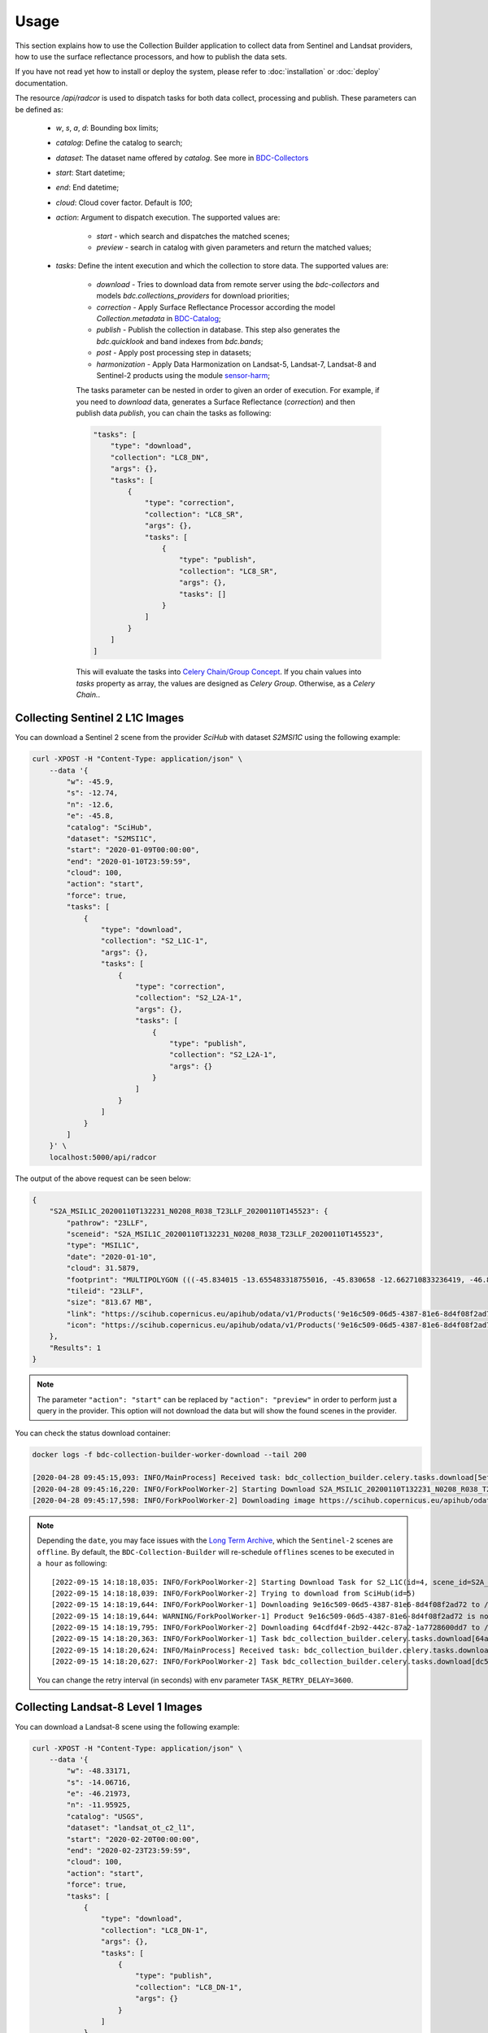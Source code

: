 ..
    This file is part of Brazil Data Cube Collection Builder.
    Copyright (C) 2019-2020 INPE.

    Brazil Data Cube Collection Builder is free software; you can redistribute it and/or modify it
    under the terms of the MIT License; see LICENSE file for more details.


Usage
=====

This section explains how to use the Collection Builder application to collect data from Sentinel and Landsat providers, how to use the surface reflectance processors, and how to publish the data sets.


If you have not read yet how to install or deploy the system, please refer to :doc:`installation` or :doc:`deploy` documentation.

The resource `/api/radcor` is used to dispatch tasks for both data collect, processing and publish. These parameters can be defined as:

    - `w`, `s`, `a`, `d`: Bounding box limits;
    - `catalog`: Define the catalog to search;
    - `dataset`: The dataset name offered by `catalog`. See more in `BDC-Collectors  <https://github.com/brazil-data-cube/bdc-collectors>`_
    - `start`: Start datetime;
    - `end`: End datetime;
    - `cloud`: Cloud cover factor. Default is `100`;
    - `action`: Argument to dispatch execution. The supported values are:

        - `start` - which search and dispatches the matched scenes;
        - `preview` - search in catalog with given parameters and return the matched values;

    - `tasks`: Define the intent execution and which the collection to store data. The supported values are:

        - `download` - Tries to download data from remote server using the `bdc-collectors` and models `bdc.collections_providers` for download priorities;
        - `correction` - Apply Surface Reflectance Processor according the model `Collection.metadata` in `BDC-Catalog <https://bdc-catalog.readthedocs.io/en/latest/>`_;
        - `publish` - Publish the collection in database. This step also generates the `bdc.quicklook` and band indexes from `bdc.bands`;
        - `post` - Apply post processing step in datasets;
        - `harmonization` - Apply Data Harmonization on Landsat-5, Landsat-7, Landsat-8 and Sentinel-2 products using the module `sensor-harm <https://github.com/brazil-data-cube/sensor-harm>`_;

        The tasks parameter can be nested in order to given an order of execution. For example,
        if you need to `download` data, generates a Surface Reflectance (`correction`) and then publish data `publish`,
        you can chain the tasks as following:

        .. code-block::

            "tasks": [
                "type": "download",
                "collection": "LC8_DN",
                "args": {},
                "tasks": [
                    {
                        "type": "correction",
                        "collection": "LC8_SR",
                        "args": {},
                        "tasks": [
                            {
                                "type": "publish",
                                "collection": "LC8_SR",
                                "args": {},
                                "tasks": []
                            }
                        ]
                    }
                ]
            ]

        This will evaluate the tasks into `Celery Chain/Group Concept <https://docs.celeryproject.org/en/stable/userguide/canvas.html>`_.
        If you chain values into `tasks` property as array, the values are designed as `Celery Group`. Otherwise, as a `Celery Chain.`.


Collecting Sentinel 2 L1C Images
--------------------------------

You can download a Sentinel 2 scene from the provider `SciHub` with dataset `S2MSI1C` using the following example:

.. code-block:: shell

        curl -XPOST -H "Content-Type: application/json" \
            --data '{
                "w": -45.9,
                "s": -12.74,
                "n": -12.6,
                "e": -45.8,
                "catalog": "SciHub",
                "dataset": "S2MSI1C",
                "start": "2020-01-09T00:00:00",
                "end": "2020-01-10T23:59:59",
                "cloud": 100,
                "action": "start",
                "force": true,
                "tasks": [
                    {
                        "type": "download",
                        "collection": "S2_L1C-1",
                        "args": {},
                        "tasks": [
                            {
                                "type": "correction",
                                "collection": "S2_L2A-1",
                                "args": {},
                                "tasks": [
                                    {
                                        "type": "publish",
                                        "collection": "S2_L2A-1",
                                        "args": {}
                                    }
                                ]
                            }
                        ]
                    }
                ]
            }' \
            localhost:5000/api/radcor

The output of the above request can be seen below:

.. code-block:: js

    {
        "S2A_MSIL1C_20200110T132231_N0208_R038_T23LLF_20200110T145523": {
            "pathrow": "23LLF",
            "sceneid": "S2A_MSIL1C_20200110T132231_N0208_R038_T23LLF_20200110T145523",
            "type": "MSIL1C",
            "date": "2020-01-10",
            "cloud": 31.5879,
            "footprint": "MULTIPOLYGON (((-45.834015 -13.655483318755016, -45.830658 -12.662710833236419, -46.841522 -12.657636587187465, -46.84897 -13.649996915046348, -45.834015 -13.655483318755016)))",
            "tileid": "23LLF",
            "size": "813.67 MB",
            "link": "https://scihub.copernicus.eu/apihub/odata/v1/Products('9e16c509-06d5-4387-81e6-8d4f08f2ad72')/$value",
            "icon": "https://scihub.copernicus.eu/apihub/odata/v1/Products('9e16c509-06d5-4387-81e6-8d4f08f2ad72')/Products('Quicklook')/$value"
        },
        "Results": 1
    }


.. note::

    The parameter ``"action": "start"`` can be replaced by ``"action": "preview"`` in order to perform just a query in the provider.
    This option will not download the data but will show the found scenes in the provider.


You can check the status download container:

.. code-block:: shell

    docker logs -f bdc-collection-builder-worker-download --tail 200

    [2020-04-28 09:45:15,093: INFO/MainProcess] Received task: bdc_collection_builder.celery.tasks.download[5efed43b-b913-4877-b9e2-e97c3c9a8947]
    [2020-04-28 09:45:16,220: INFO/ForkPoolWorker-2] Starting Download S2A_MSIL1C_20200110T132231_N0208_R038_T23LLF_20200110T145523 - bdc020...
    [2020-04-28 09:45:17,598: INFO/ForkPoolWorker-2] Downloading image https://scihub.copernicus.eu/apihub/odata/v1/Products('9e16c509-06d5-4387-81e6-8d4f08f2ad72')/$value in /home/gribeiro/data/bdc-collection-builder/Repository/Archive/S2_MSI/2020-01/S2A_MSIL1C_20200110T132231_N0208_R038_T23LLF_20200110T145523.zip, user AtomicUser(bdc020, released=False), size 813 MB


.. note::

    Depending the ``date``, you may face issues with the `Long Term Archive <https://sentinels.copernicus.eu/web/sentinel/-/activation-of-long-term-archive-lta-access-for-copernicus-sentinel-2-and-3>`_,
    which the ``Sentinel-2`` scenes are ``offline``. By default, the ``BDC-Collection-Builder`` will re-schedule ``offlines`` scenes
    to be executed in ``a hour`` as following::

        [2022-09-15 14:18:18,035: INFO/ForkPoolWorker-2] Starting Download Task for S2_L1C(id=4, scene_id=S2A_MSIL1C_20200110T132231_N0208_R038_T23LLG_20200110T145523)
        [2022-09-15 14:18:18,039: INFO/ForkPoolWorker-2] Trying to download from SciHub(id=5)
        [2022-09-15 14:18:19,644: INFO/ForkPoolWorker-1] Downloading 9e16c509-06d5-4387-81e6-8d4f08f2ad72 to /tmp/download_11kkzi7e_S2A_MSIL1C_20200110T132231_N0208_R038_T23LLF_20200110T145523/S2A_MSIL1C_20200110T132231_N0208_R038_T23LLF_20200110T145523.zip
        [2022-09-15 14:18:19,644: WARNING/ForkPoolWorker-1] Product 9e16c509-06d5-4387-81e6-8d4f08f2ad72 is not online. Triggering retrieval from long term archive.
        [2022-09-15 14:18:19,795: INFO/ForkPoolWorker-2] Downloading 64cdfd4f-2b92-442c-87a2-1a7728600dd7 to /tmp/download_2bv0k4nz_S2A_MSIL1C_20200110T132231_N0208_R038_T23LLG_20200110T145523/S2A_MSIL1C_20200110T132231_N0208_R038_T23LLG_20200110T145523.zip
        [2022-09-15 14:18:20,363: INFO/ForkPoolWorker-1] Task bdc_collection_builder.celery.tasks.download[64a19e93-f493-4f05-9e6b-5278ddfaecef] retry: Retry in 3600s: DataOfflineError('S2A_MSIL1C_20200110T132231_N0208_R038_T23LLF_20200110T145523')
        [2022-09-15 14:18:20,624: INFO/MainProcess] Received task: bdc_collection_builder.celery.tasks.download[dc5b849c-9f5b-4a8e-a965-45d522305fab]  ETA:[2022-09-15 18:18:20.622378+00:00]
        [2022-09-15 14:18:20,627: INFO/ForkPoolWorker-2] Task bdc_collection_builder.celery.tasks.download[dc5b849c-9f5b-4a8e-a965-45d522305fab] retry: Retry in 3600s: DataOfflineError('S2A_MSIL1C_20200110T132231_N0208_R038_T23LLG_20200110T145523')

    You can change the retry interval (in seconds) with env parameter ``TASK_RETRY_DELAY=3600``.

Collecting Landsat-8 Level 1 Images
-----------------------------------

You can download a Landsat-8 scene using the following example:

.. code-block:: shell

        curl -XPOST -H "Content-Type: application/json" \
            --data '{
                "w": -48.33171,
                "s": -14.06716,
                "e": -46.21973,
                "n": -11.95925,
                "catalog": "USGS",
                "dataset": "landsat_ot_c2_l1",
                "start": "2020-02-20T00:00:00",
                "end": "2020-02-23T23:59:59",
                "cloud": 100,
                "action": "start",
                "force": true,
                "tasks": [
                    {
                        "type": "download",
                        "collection": "LC8_DN-1",
                        "args": {},
                        "tasks": [
                            {
                                "type": "publish",
                                "collection": "LC8_DN-1",
                                "args": {}
                            }
                        ]
                    }
                ]
            }' \
            localhost:5000/api/radcor


You can check the status download container:

.. code-block:: shell

    docker logs -f bdc-collection-builder-worker-download --tail 200

    [2022-09-15 14:45:27,455: INFO/MainProcess] Received task: bdc_collection_builder.celery.tasks.download[f1445319-086d-46b1-9abf-6f1979ebd143]
    [2022-09-15 14:45:27,456: INFO/MainProcess] Received task: bdc_collection_builder.celery.tasks.download[f040f03e-d5f6-4e7a-b6db-990fc7ea240a]
    [2022-09-15 14:45:27,518: INFO/ForkPoolWorker-1] Starting Download Task for LC8_DN(id=2, scene_id=LC08_L1TP_221069_20200223_20200822_02_T1)
    [2022-09-15 14:45:27,518: INFO/ForkPoolWorker-2] Starting Download Task for LC8_DN(id=2, scene_id=LC08_L1TP_221068_20200223_20200822_02_T1)


Restart a task
--------------

The resource `/api/radcor/restart` is responsible for restart any tasks in `BDC-Collection-Builder`.


Restart by status
~~~~~~~~~~~~~~~~~

TODO


Restart by identifier
~~~~~~~~~~~~~~~~~~~~~

In order to restart a failed task in Collection Builder, you must get the activity identifier (``id``) on the table ``collection_builder.activities``.

For example, if you need to restart a Sentinel 2 download task which sceneid is ``S2A_MSIL1C_20200110T132231_N0208_R038_T23LLF_20200110T145523``, use the following commands:

Connect to database in docker:

.. code-block:: shell

    docker exec -it bdc-collection-builder-pg psql -U postgres -d bdc

Use the following command to search by activity type ``downloadS2`` and sceneid ``S2A_MSIL1C_20200110T132231_N0208_R038_T23LLF_20200110T145523``:

.. code-block:: sql

    SELECT id, activity_type, collection_id, sceneid FROM collection_builder.activities
     WHERE activity_type = 'download'
       AND sceneid = 'S2A_MSIL1C_20200110T132231_N0208_R038_T23LLF_20200110T145523'


    SELECT id, activity_type, collection_id, sceneid FROM collection_builder.activities
     WHERE activity_type = 'publish'
       AND sceneid = 'S2A_MSIL1C_20200110T132231_N0208_R038_T23LLF_20200110T145523'



After that, use the ``id`` to restart a collection builder activity:

.. code-block:: shell

    curl -XGET -H  "Content-Type: application/json" localhost:5000/api/radcor/restart?ids=1


.. note::

    If activity does not exists on database, you must dispatch a execution as mentioned in
    section `Collecting Sentinel 2 L1C Images`_ and `Collecting Landsat-8 Level 1 Images`_.
